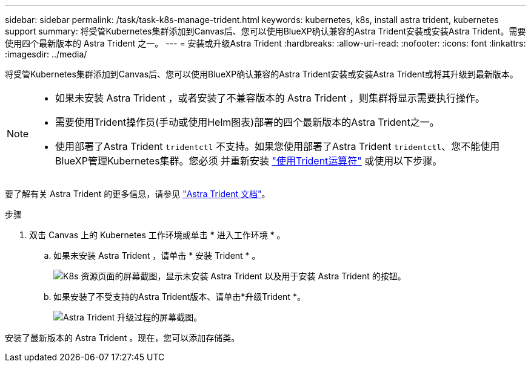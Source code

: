 ---
sidebar: sidebar 
permalink: /task/task-k8s-manage-trident.html 
keywords: kubernetes, k8s, install astra trident, kubernetes support 
summary: 将受管Kubernetes集群添加到Canvas后、您可以使用BlueXP确认兼容的Astra Trident安装或安装Astra Trident。需要使用四个最新版本的 Astra Trident 之一。 
---
= 安装或升级Astra Trident
:hardbreaks:
:allow-uri-read: 
:nofooter: 
:icons: font
:linkattrs: 
:imagesdir: ../media/


[role="lead"]
将受管Kubernetes集群添加到Canvas后、您可以使用BlueXP确认兼容的Astra Trident安装或安装Astra Trident或将其升级到最新版本。

[NOTE]
====
* 如果未安装 Astra Trident ，或者安装了不兼容版本的 Astra Trident ，则集群将显示需要执行操作。
* 需要使用Trident操作员(手动或使用Helm图表)部署的四个最新版本的Astra Trident之一。
* 使用部署了Astra Trident `tridentctl` 不支持。如果您使用部署了Astra Trident `tridentctl`、您不能使用BlueXP管理Kubernetes集群。您必须  并重新安装 link:https://docs.netapp.com/us-en/trident/trident-get-started/kubernetes-deploy-operator.html["使用Trident运算符"^] 或使用以下步骤。


====
要了解有关 Astra Trident 的更多信息，请参见 link:https://docs.netapp.com/us-en/trident/index.html["Astra Trident 文档"^]。

.步骤
. 双击 Canvas 上的 Kubernetes 工作环境或单击 * 进入工作环境 * 。
+
.. 如果未安装 Astra Trident ，请单击 * 安装 Trident * 。
+
image:screenshot-k8s-install-trident.png["K8s 资源页面的屏幕截图，显示未安装 Astra Trident 以及用于安装 Astra Trident 的按钮。"]

.. 如果安装了不受支持的Astra Trident版本、请单击*升级Trident *。
+
image:screenshot-k8s-upgrade-trident.png["Astra Trident 升级过程的屏幕截图。"]





安装了最新版本的 Astra Trident 。现在，您可以添加存储类。
